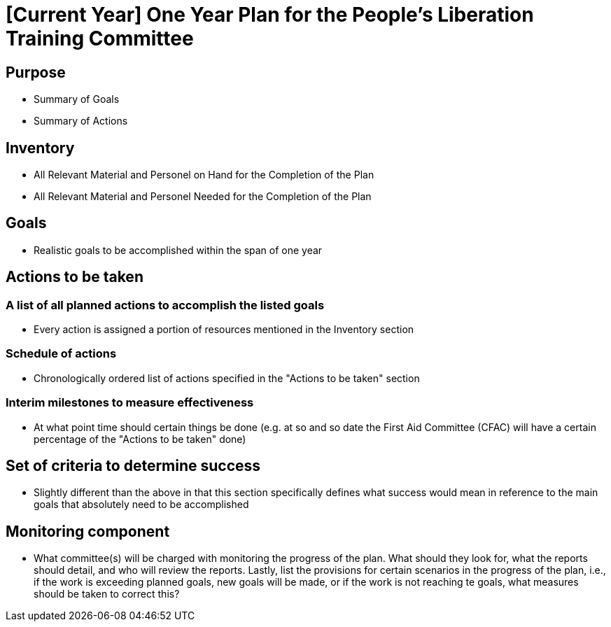 = [Current Year] One Year Plan for the People's Liberation Training Committee

:toc:
:toc-placement!:

toc::[]

== Purpose

* Summary of Goals

* Summary of Actions

== Inventory

* All Relevant Material and Personel on Hand for the Completion of the Plan

* All Relevant Material and Personel Needed for the Completion of the Plan

== Goals

* Realistic goals to be accomplished within the span of one year

== Actions to be taken

=== A list of all planned actions to accomplish the listed goals

* Every action is assigned a portion of resources mentioned in the Inventory section

=== Schedule of actions

* Chronologically ordered list of actions specified in the "Actions to be taken" section

=== Interim milestones to measure effectiveness

* At what point time should certain things be done (e.g. at so and so date the First Aid Committee (CFAC) will have a certain percentage of the "Actions to be taken" done)

== Set of criteria to determine success

* Slightly different than the above in that this section specifically defines what success would mean in reference to the main goals that absolutely need to be accomplished

== Monitoring component

* What committee(s) will be charged with monitoring the progress of the plan. What should they look for, what the reports should detail, and who will review the reports. Lastly, list the provisions for certain scenarios in the progress of the plan, i.e., if the work is exceeding planned goals, new goals will be made, or if the work is not reaching te goals, what measures should be taken to correct this?
